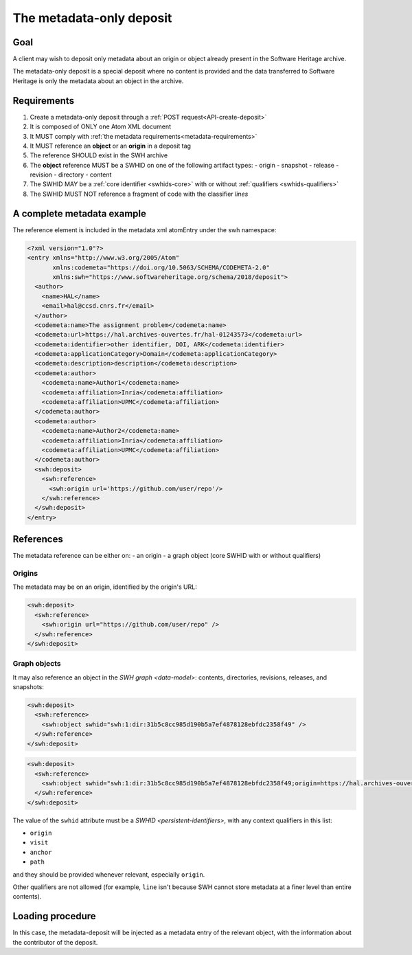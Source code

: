 .. _spec-metadata-deposit:

The metadata-only deposit
=========================

Goal
----

A client may wish to deposit only metadata about an origin or object already
present in the Software Heritage archive.

The metadata-only deposit is a special deposit where no content is
provided and the data transferred to Software Heritage is only
the metadata about an object in the archive.

Requirements
------------

1. Create a metadata-only deposit through a :ref:`POST request<API-create-deposit>`
2. It is composed of ONLY one Atom XML document
3. It MUST comply with :ref:`the metadata requirements<metadata-requirements>`
4. It MUST reference an **object** or an **origin** in a deposit tag
5. The reference SHOULD exist in the SWH archive
6. The **object** reference MUST be a SWHID on one of the following artifact types:
   - origin
   - snapshot
   - release
   - revision
   - directory
   - content
7. The SWHID MAY be a :ref:`core identifier <swhids-core>` with or without :ref:`qualifiers <swhids-qualifiers>`
8. The SWHID MUST NOT reference a fragment of code with the classifier `lines`

A complete metadata example
---------------------------
The reference element is included in the metadata xml atomEntry under the
swh namespace:

.. code:: xml

  <?xml version="1.0"?>
  <entry xmlns="http://www.w3.org/2005/Atom"
         xmlns:codemeta="https://doi.org/10.5063/SCHEMA/CODEMETA-2.0"
         xmlns:swh="https://www.softwareheritage.org/schema/2018/deposit">
    <author>
      <name>HAL</name>
      <email>hal@ccsd.cnrs.fr</email>
    </author>
    <codemeta:name>The assignment problem</codemeta:name>
    <codemeta:url>https://hal.archives-ouvertes.fr/hal-01243573</codemeta:url>
    <codemeta:identifier>other identifier, DOI, ARK</codemeta:identifier>
    <codemeta:applicationCategory>Domain</codemeta:applicationCategory>
    <codemeta:description>description</codemeta:description>
    <codemeta:author>
      <codemeta:name>Author1</codemeta:name>
      <codemeta:affiliation>Inria</codemeta:affiliation>
      <codemeta:affiliation>UPMC</codemeta:affiliation>
    </codemeta:author>
    <codemeta:author>
      <codemeta:name>Author2</codemeta:name>
      <codemeta:affiliation>Inria</codemeta:affiliation>
      <codemeta:affiliation>UPMC</codemeta:affiliation>
    </codemeta:author>
    <swh:deposit>
      <swh:reference>
        <swh:origin url='https://github.com/user/repo'/>
      </swh:reference>
    </swh:deposit>
  </entry>

References
----------

The metadata reference can be either on:
- an origin
- a graph object (core SWHID with or without qualifiers)

Origins
^^^^^^^

The metadata may be on an origin, identified by the origin's URL:

.. code:: xml

  <swh:deposit>
    <swh:reference>
      <swh:origin url="https://github.com/user/repo" />
    </swh:reference>
  </swh:deposit>

Graph objects
^^^^^^^^^^^^^

It may also reference an object in the `SWH graph <data-model>`: contents,
directories, revisions, releases, and snapshots:

.. code:: xml

  <swh:deposit>
    <swh:reference>
      <swh:object swhid="swh:1:dir:31b5c8cc985d190b5a7ef4878128ebfdc2358f49" />
    </swh:reference>
  </swh:deposit>

.. code:: xml

  <swh:deposit>
    <swh:reference>
      <swh:object swhid="swh:1:dir:31b5c8cc985d190b5a7ef4878128ebfdc2358f49;origin=https://hal.archives-ouvertes.fr/hal-01243573;visit=swh:1:snp:4fc1e36fca86b2070204bedd51106014a614f321;anchor=swh:1:rev:9c5de20cfb54682370a398fcc733e829903c8cba;path=/moranegg-AffectationRO-df7f68b/" />
    </swh:reference>
  </swh:deposit>


The value of the ``swhid`` attribute must be a `SWHID <persistent-identifiers>`,
with any context qualifiers in this list:

* ``origin``
* ``visit``
* ``anchor``
* ``path``

and they should be provided whenever relevant, especially ``origin``.

Other qualifiers are not allowed (for example, ``line`` isn't because SWH
cannot store metadata at a finer level than entire contents).


Loading procedure
-----------------

In this case, the metadata-deposit will be injected as a metadata entry of
the relevant object, with the information about the contributor of the deposit.
